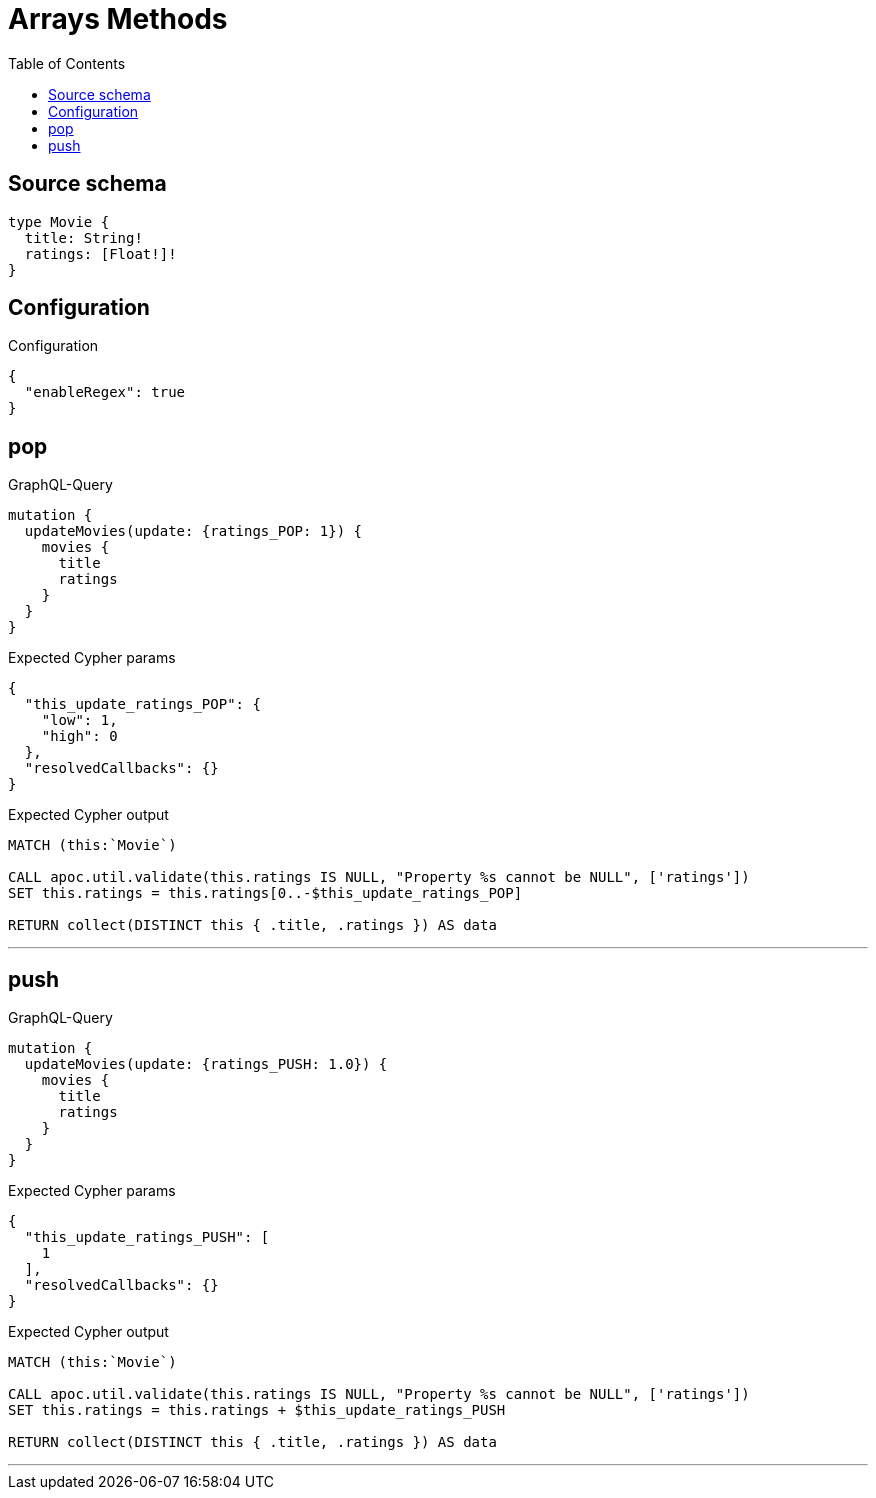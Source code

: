 :toc:

= Arrays Methods

== Source schema

[source,graphql,schema=true]
----
type Movie {
  title: String!
  ratings: [Float!]!
}
----

== Configuration

.Configuration
[source,json,schema-config=true]
----
{
  "enableRegex": true
}
----
== pop

.GraphQL-Query
[source,graphql]
----
mutation {
  updateMovies(update: {ratings_POP: 1}) {
    movies {
      title
      ratings
    }
  }
}
----

.Expected Cypher params
[source,json]
----
{
  "this_update_ratings_POP": {
    "low": 1,
    "high": 0
  },
  "resolvedCallbacks": {}
}
----

.Expected Cypher output
[source,cypher]
----
MATCH (this:`Movie`)

CALL apoc.util.validate(this.ratings IS NULL, "Property %s cannot be NULL", ['ratings'])
SET this.ratings = this.ratings[0..-$this_update_ratings_POP]

RETURN collect(DISTINCT this { .title, .ratings }) AS data
----

'''

== push

.GraphQL-Query
[source,graphql]
----
mutation {
  updateMovies(update: {ratings_PUSH: 1.0}) {
    movies {
      title
      ratings
    }
  }
}
----

.Expected Cypher params
[source,json]
----
{
  "this_update_ratings_PUSH": [
    1
  ],
  "resolvedCallbacks": {}
}
----

.Expected Cypher output
[source,cypher]
----
MATCH (this:`Movie`)

CALL apoc.util.validate(this.ratings IS NULL, "Property %s cannot be NULL", ['ratings'])
SET this.ratings = this.ratings + $this_update_ratings_PUSH

RETURN collect(DISTINCT this { .title, .ratings }) AS data
----

'''

